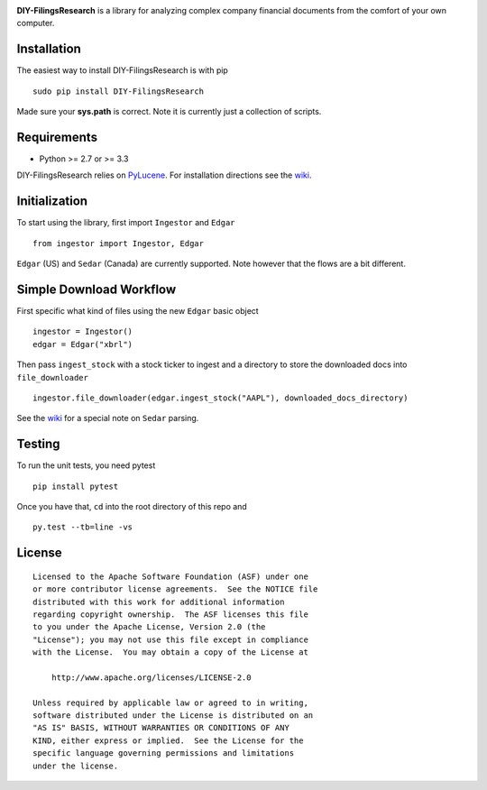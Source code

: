 |PyPI version| |Travis-CI|

**DIY-FilingsResearch** is a library for analyzing complex company financial documents from the comfort of your own computer.

Installation
------------

The easiest way to install DIY-FilingsResearch is with pip

::

    sudo pip install DIY-FilingsResearch
    
Made sure your **sys.path** is correct. Note it is currently just a collection of scripts.

Requirements
------------

- Python >= 2.7 or >= 3.3

DIY-FilingsResearch relies on `PyLucene <http://lucene.apache.org/pylucene/>`__. 
For installation directions see the `wiki <https://github.com/greedo/DIY-FilingsResearch/wiki/PyLucene-installation-guide>`__.

Initialization
--------------

To start using the library, first import ``Ingestor`` and ``Edgar``

::

    from ingestor import Ingestor, Edgar

``Edgar`` (US) and ``Sedar`` (Canada) are currently supported. Note however that the flows are a bit different.

Simple Download Workflow
-----------------------

First specific what kind of files using the new ``Edgar`` basic object

::

    ingestor = Ingestor()
    edgar = Edgar("xbrl")

Then pass ``ingest_stock`` with a stock ticker to ingest and a directory to store the downloaded docs into 
``file_downloader``

::

    ingestor.file_downloader(edgar.ingest_stock("AAPL"), downloaded_docs_directory)
    
See the `wiki <https://github.com/greedo/DIY-FilingsResearch/wiki/Using-the-document-ingestor#sedar-download-workflow-note>`__
for a special note on ``Sedar`` parsing.

Testing
-------

To run the unit tests, you need pytest

::

    pip install pytest

Once you have that, ``cd`` into the root directory of this repo and

::

    py.test --tb=line -vs

License
-------

::

    Licensed to the Apache Software Foundation (ASF) under one
    or more contributor license agreements.  See the NOTICE file
    distributed with this work for additional information
    regarding copyright ownership.  The ASF licenses this file
    to you under the Apache License, Version 2.0 (the
    "License"); you may not use this file except in compliance
    with the License.  You may obtain a copy of the License at

        http://www.apache.org/licenses/LICENSE-2.0

    Unless required by applicable law or agreed to in writing,
    software distributed under the License is distributed on an
    "AS IS" BASIS, WITHOUT WARRANTIES OR CONDITIONS OF ANY
    KIND, either express or implied.  See the License for the
    specific language governing permissions and limitations
    under the license.

.. |PyPI version| image:: https://badge.fury.io/py/DIY-FilingsResearch.png
   :target: http://badge.fury.io/py/DIY-FilingsResearch
.. |Travis-CI| image:: https://travis-ci.org/greedo/DIY-FilingsResearch.png?branch=master
   :target: https://travis-ci.org/greedo/DIY-FilingsResearch
